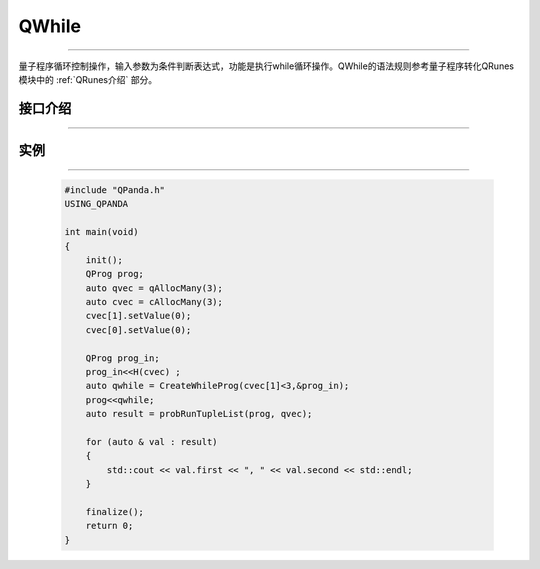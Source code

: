 QWhile
==============
----

量子程序循环控制操作，输入参数为条件判断表达式，功能是执行while循环操作。QWhile的语法规则参考量子程序转化QRunes模块中的 :ref:`QRunes介绍` 部分。

.. _api_introduction:

接口介绍
>>>>>>>>>>>>>
----

.. cpp:class:: QWhileProg

    该类用于表述一个QWhile节点的各项信息，同时包含多种可调用的接口。

    .. cpp:function:: NodeType getNodeType()

       **功能**
            获取节点类型
       **参数**
            无
       **返回值**
            节点类型

    .. cpp:function:: QNode* getTrueBranch()

       **功能**
            获取正确分支节点
       **参数**
            无
       **返回值**
            正确分支节点

    .. cpp:function:: ClassicalCondition getCExpr()

       **功能**
            获取逻辑判断表达式
       **参数**
            无
       **返回值**
            量子表达式


实例
>>>>>>>>>>
----

    .. code-block:: c

        #include "QPanda.h"
        USING_QPANDA

        int main(void)
        {
            init();
            QProg prog;
            auto qvec = qAllocMany(3);
            auto cvec = cAllocMany(3);
            cvec[1].setValue(0);
            cvec[0].setValue(0);
            
            QProg prog_in;
            prog_in<<H(cvec) ;
            auto qwhile = CreateWhileProg(cvec[1]<3,&prog_in);
            prog<<qwhile;
            auto result = probRunTupleList(prog, qvec);

            for (auto & val : result)
            {
                std::cout << val.first << ", " << val.second << std::endl;
            }

            finalize();
            return 0;
        }